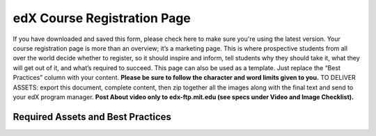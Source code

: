 ##################
edX Course Registration Page
##################

If you have downloaded and saved this form, please check here to make sure you're using the latest version.
Your course registration page is more than an overview; it’s a marketing page. This is where prospective students from all over the world decide whether to register, so it should inspire and inform, tell students why they should take it, what they will get out of it, and what’s required to succeed. This page can also be used as a template. Just replace the “Best Practices” column with your content. **Please be sure to follow the character and word limits given to you.**
TO DELIVER ASSETS: export this document, complete content, then zip together all the images along with the final text and send to your edX program manager. **Post About video only to edx-ftp.mit.edu (see specs under Video and Image Checklist).**

*********
Required Assets and Best Practices
*********


